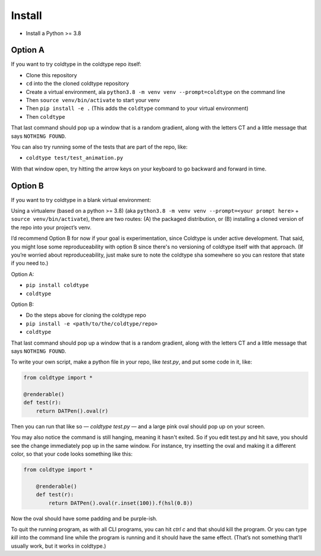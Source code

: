 Install
=======

* Install a Python >= 3.8

Option A
--------

If you want to try coldtype in the coldtype repo itself:

* Clone this repository
* ``cd`` into the the cloned coldtype repository
* Create a virtual environment, ala ``python3.8 -m venv venv --prompt=coldtype`` on the command line
* Then ``source venv/bin/activate`` to start your venv
* Then ``pip install -e .`` (This adds the ``coldtype`` command to your virtual environment)
* Then ``coldtype``

That last command should pop up a window that is a random gradient, along with the letters CT and a little message that says ``NOTHING FOUND``.

You can also try running some of the tests that are part of the repo, like:

* ``coldtype test/test_animation.py``

With that window open, try hitting the arrow keys on your keyboard to go backward and forward in time.

Option B
--------

If you want to try coldtype in a blank virtual environment:

Using a virtualenv (based on a python >= 3.8) (aka ``python3.8 -m venv venv --prompt=<your prompt here>`` + ``source venv/bin/activate``), there are two routes: (A) the packaged distribution, or (B) installing a cloned version of the repo into your project’s venv.

I’d recommend Option B for now if your goal is experimentation, since Coldtype is under active development. That said, you might lose some reproduceability with option B since there's no versioning of coldtype itself with that approach. (If you’re worried about reproduceability, just make sure to note the coldtype sha somewhere so you can restore that state if you need to.)

Option A:

* ``pip install coldtype``
* ``coldtype``

Option B:

* Do the steps above for cloning the coldtype repo
* ``pip install -e <path/to/the/coldtype/repo>``
* ``coldtype``

That last command should pop up a window that is a random gradient, along with the letters CT and a little message that says ``NOTHING FOUND``.

To write your own script, make a python file in your repo, like `test.py`, and put some code in it, like:

.. code:: python

    from coldtype import *

    @renderable()
    def test(r):
        return DATPen().oval(r)

Then you can run that like so — `coldtype test.py` — and a large pink oval should pop up on your screen.

You may also notice the command is still hanging, meaning it hasn't exited. So if you edit test.py and hit save, you should see the change immediately pop up in the same window. For instance, try insetting the oval and making it a different color, so that your code looks something like this:

.. code:: python

    from coldtype import *

        @renderable()
        def test(r):
            return DATPen().oval(r.inset(100)).f(hsl(0.8))

Now the oval should have some padding and be purple-ish.

To quit the running program, as with all CLI programs, you can hit `ctrl c` and that should kill the program. Or you can type `kill` into the command line while the program is running and it should have the same effect. (That’s not something that’ll usually work, but it works in coldtype.)